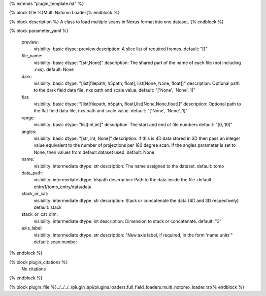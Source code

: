 {% extends "plugin_template.rst" %}

{% block title %}Multi Nxtomo Loader{% endblock %}

{% block description %}
A class to load multiple scans in Nexus format into one dataset. 
{% endblock %}

{% block parameter_yaml %}

        preview:
            visibility: basic
            dtype: preview
            description: A slice list of required frames.
            default: "[]"
        
        file_name:
            visibility: basic
            dtype: "[str,None]"
            description: The shared part of the name of each file (not including .nxs).
            default: None
        
        dark:
            visibility: basic
            dtype: "[list[filepath, h5path, float], list[None, None, float]]"
            description: Optional path to the dark field data file, nxs path and scale value.
            default: "['None', 'None', 1]"
        
        flat:
            visibility: basic
            dtype: "[list[filepath, h5path, float],list[None,None,float]]"
            description: Optional path to the flat field data file, nxs path and scale value.
            default: "['None', 'None', 1]"
        
        range:
            visibility: basic
            dtype: "list[int,int]"
            description: The start and end of file numbers
            default: "[0, 10]"
        
        angles:
            visibility: basic
            dtype: "[str, int, None]"
            description: If this is 4D data stored in 3D then pass an integer value equivalent to the number of projections per 180 degree scan. If the angles parameter is set to None, then values from default dataset used.
            default: None
        
        name:
            visibility: intermediate
            dtype: str
            description: The name assigned to the dataset.
            default: tomo
        
        data_path:
            visibility: intermediate
            dtype: h5path
            description: Path to the data inside the file.
            default: entry1/tomo_entry/data/data
        
        stack_or_cat:
            visibility: intermediate
            dtype: str
            description: Stack or concatenate the data (4D and 3D respectively)
            default: stack
        
        stack_or_cat_dim:
            visibility: intermediate
            dtype: int
            description: Dimension to stack or concatenate.
            default: "3"
        
        axis_label:
            visibility: intermediate
            dtype: str
            description: "New axis label, if required, in the form 'name.units'"
            default: scan.number
        
{% endblock %}

{% block plugin_citations %}
    No citations
{% endblock %}

{% block plugin_file %}../../../../plugin_api/plugins.loaders.full_field_loaders.multi_nxtomo_loader.rst{% endblock %}
